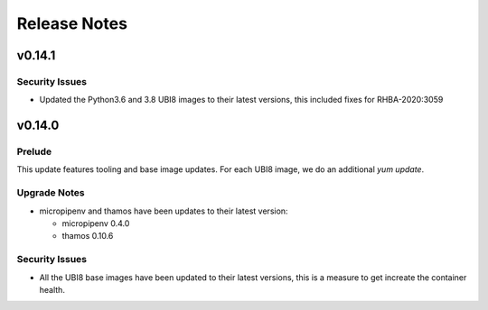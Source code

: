 =============
Release Notes
=============

.. _Release Notes_v0.14.1:

v0.14.1
=======

.. _Release Notes_v0.14.1_Security Issues:

Security Issues
---------------

- Updated the Python3.6 and 3.8 UBI8 images to their latest versions, this
  included fixes for RHBA-2020:3059 


.. _Release Notes_v0.14.0:

v0.14.0
=======

.. _Release Notes_v0.14.0_Prelude:

Prelude
-------

This update features tooling and base image updates. For each UBI8 image, we do an additional `yum update`.


.. _Release Notes_v0.14.0_Upgrade Notes:

Upgrade Notes
-------------

- micropipenv and thamos have been updates to their latest version:
  
  * micropipenv 0.4.0
  * thamos 0.10.6


.. _Release Notes_v0.14.0_Security Issues:

Security Issues
---------------

- All the UBI8 base images have been updated to their latest versions, this
  is a measure to get increate the container health.

